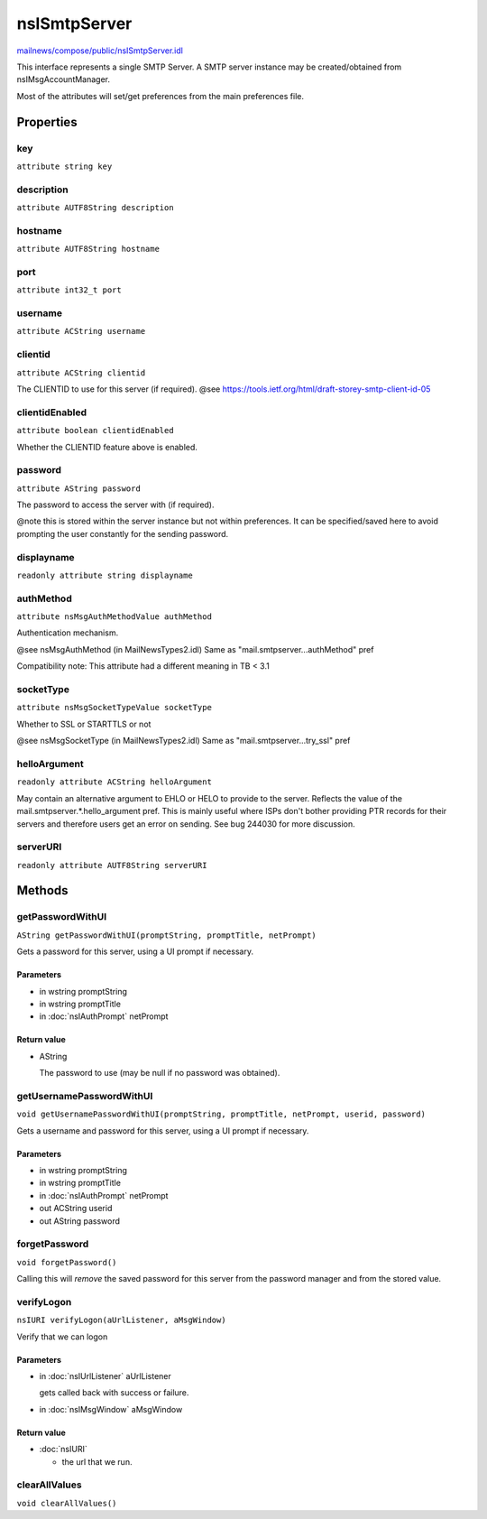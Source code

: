 =============
nsISmtpServer
=============

`mailnews/compose/public/nsISmtpServer.idl <https://hg.mozilla.org/comm-central/file/tip/mailnews/compose/public/nsISmtpServer.idl>`_

This interface represents a single SMTP Server. A SMTP server instance may be
created/obtained from nsIMsgAccountManager.

Most of the attributes will set/get preferences from the main preferences
file.

Properties
==========

key
---

``attribute string key``

description
-----------

``attribute AUTF8String description``

hostname
--------

``attribute AUTF8String hostname``

port
----

``attribute int32_t port``

username
--------

``attribute ACString username``

clientid
--------

``attribute ACString clientid``

The CLIENTID to use for this server (if required).
@see https://tools.ietf.org/html/draft-storey-smtp-client-id-05

clientidEnabled
---------------

``attribute boolean clientidEnabled``

Whether the CLIENTID feature above is enabled.

password
--------

``attribute AString password``

The password to access the server with (if required).

@note this is stored within the server instance but not within preferences.
It can be specified/saved here to avoid prompting the user constantly for
the sending password.

displayname
-----------

``readonly attribute string displayname``

authMethod
----------

``attribute nsMsgAuthMethodValue authMethod``

Authentication mechanism.

@see nsMsgAuthMethod (in MailNewsTypes2.idl)
Same as "mail.smtpserver...authMethod" pref

Compatibility note: This attribute had a different meaning in TB < 3.1

socketType
----------

``attribute nsMsgSocketTypeValue socketType``

Whether to SSL or STARTTLS or not

@see nsMsgSocketType (in MailNewsTypes2.idl)
Same as "mail.smtpserver...try_ssl" pref

helloArgument
-------------

``readonly attribute ACString helloArgument``

May contain an alternative argument to EHLO or HELO to provide to the
server. Reflects the value of the mail.smtpserver.*.hello_argument pref.
This is mainly useful where ISPs don't bother providing PTR records for
their servers and therefore users get an error on sending. See bug 244030
for more discussion.

serverURI
---------

``readonly attribute AUTF8String serverURI``

Methods
=======

getPasswordWithUI
-----------------

``AString getPasswordWithUI(promptString, promptTitle, netPrompt)``

Gets a password for this server, using a UI prompt if necessary.

Parameters
^^^^^^^^^^

* in wstring promptString
* in wstring promptTitle
* in :doc:`nsIAuthPrompt` netPrompt

Return value
^^^^^^^^^^^^

* AString

  The password to use (may be null if no password was
  obtained).

getUsernamePasswordWithUI
-------------------------

``void getUsernamePasswordWithUI(promptString, promptTitle, netPrompt, userid, password)``

Gets a username and password for this server, using a UI prompt if
necessary.

Parameters
^^^^^^^^^^

* in wstring promptString
* in wstring promptTitle
* in :doc:`nsIAuthPrompt` netPrompt
* out ACString userid
* out AString password

forgetPassword
--------------

``void forgetPassword()``

Calling this will *remove* the saved password for this server from the
password manager and from the stored value.

verifyLogon
-----------

``nsIURI verifyLogon(aUrlListener, aMsgWindow)``

Verify that we can logon

Parameters
^^^^^^^^^^

* in :doc:`nsIUrlListener` aUrlListener

  gets called back with success or failure.
* in :doc:`nsIMsgWindow` aMsgWindow

Return value
^^^^^^^^^^^^

* :doc:`nsIURI`

  - the url that we run.

clearAllValues
--------------

``void clearAllValues()``
